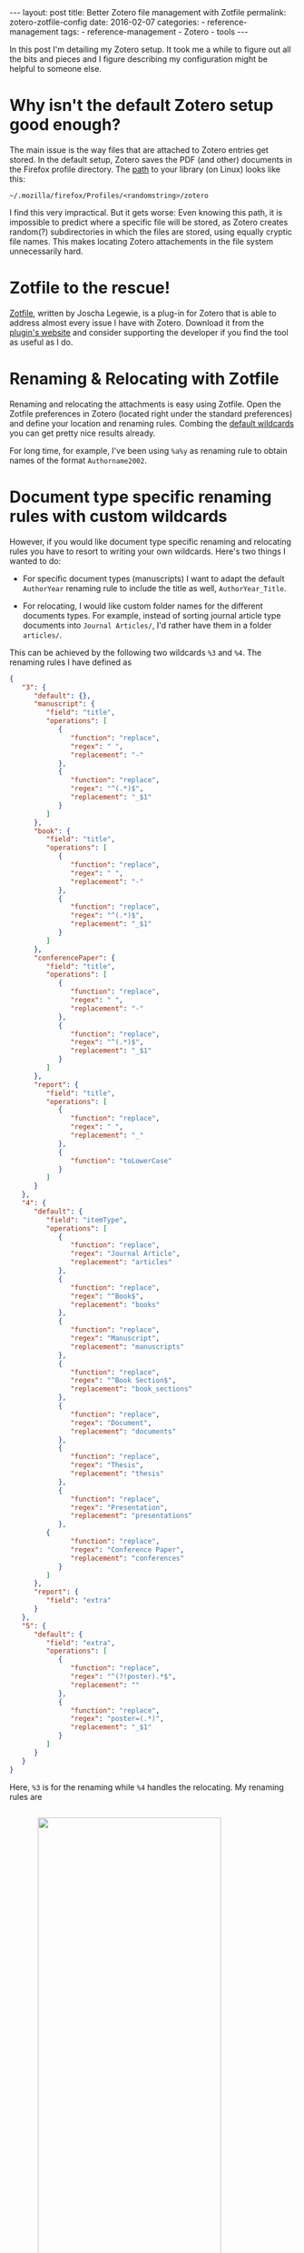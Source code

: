 #+STARTUP: noindent showeverything
#+OPTIONS: toc:nil; html-postamble:nil
#+BEGIN_HTML
---
layout: post
title: Better Zotero file management with Zotfile
permalink: zotero-zotfile-config
date: 2016-02-07
categories:
 - reference-management
tags:
 - reference-management
 - Zotero
 - tools
---
#+END_HTML


In this post I'm detailing my Zotero setup. It took me a while to figure out all the bits and pieces and I figure describing my configuration might be helpful to someone else.

#+BEGIN_HTML
<!-- more -->
#+END_HTML

* Why isn't the default Zotero setup good enough?

The main issue is the way files that are attached to Zotero entries get stored. In the default setup, Zotero saves the PDF (and other) documents in the Firefox profile directory. The [[https://www.zotero.org/support/zotero_data][path]] to your library (on Linux) looks like this:

#+BEGIN_SRC
~/.mozilla/firefox/Profiles/<randomstring>/zotero 
#+END_SRC

I find this very impractical. But it gets worse: Even knowing this path, it is impossible to predict where a specific file will be stored, as Zotero creates random(?) subdirectories in which the files are stored, using equally cryptic file names. This makes locating Zotero attachements in the file system unnecessarily hard. 


* Zotfile to the rescue!

[[http://zotfile.com/][Zotfile]], written by Joscha Legewie, is a plug-in for Zotero that is able to address almost every issue I have with Zotero. Download it from the [[http://zotfile.com/][plugin's website]] and consider supporting the developer if you find the tool as useful as I do.


* Renaming & Relocating with Zotfile

Renaming and relocating the attachments is easy using Zotfile. Open the Zotfile preferences in Zotero (located right under the standard preferences) and define your location and renaming rules. Combing the [[http://zotfile.com/#renaming-rules][default wildcards]] you can get pretty nice results already.

For long time, for example, I've been using ~%a%y~ as renaming rule to obtain names of the format ~Authorname2002~.


* Document type specific renaming rules with custom wildcards

However, if you would like document type specific renaming and relocating rules you have to resort to writing your own wildcards. Here's two things I wanted to do:

- For specific document types (manuscripts) I want to adapt the default ~AuthorYear~ renaming rule to include the title as well, ~AuthorYear_Title~.

- For relocating, I would like custom folder names for the different documents types. For example, instead of sorting journal article type documents into ~Journal Articles/~, I'd rather have them in a folder ~articles/~. 

This can be achieved by the following two wildcards ~%3~ and ~%4~. The renaming rules I have defined as

#+BEGIN_SRC json
{
   "3": {
      "default": {},
      "manuscript": {
         "field": "title",
         "operations": [
            {
               "function": "replace",
               "regex": " ",
               "replacement": "-"
            },
            {
               "function": "replace",
               "regex": "^(.*)$",
               "replacement": "_$1"
            }
         ]
      },
      "book": {
         "field": "title",
         "operations": [
            {
               "function": "replace",
               "regex": " ",
               "replacement": "-"
            },
            {
               "function": "replace",
               "regex": "^(.*)$",
               "replacement": "_$1"
            }
         ]
      },
      "conferencePaper": {
         "field": "title",
         "operations": [
            {
               "function": "replace",
               "regex": " ",
               "replacement": "-"
            },
            {
               "function": "replace",
               "regex": "^(.*)$",
               "replacement": "_$1"
            }
         ]
      },
      "report": {
         "field": "title",
         "operations": [
            {
               "function": "replace",
               "regex": " ",
               "replacement": "_"
            },
            {
               "function": "toLowerCase"
            }
         ]
      }
   },
   "4": {
      "default": {
         "field": "itemType",
         "operations": [
            {
               "function": "replace",
               "regex": "Journal Article",
               "replacement": "articles"
            },
            {
               "function": "replace",
               "regex": "^Book$",
               "replacement": "books"
            },
            {
               "function": "replace",
               "regex": "Manuscript",
               "replacement": "manuscripts"
            },
            {
               "function": "replace",
               "regex": "^Book Section$",
               "replacement": "book_sections"
            },
            {
               "function": "replace",
               "regex": "Document",
               "replacement": "documents"
            },
            {
               "function": "replace",
               "regex": "Thesis",
               "replacement": "thesis"
            },
            {
               "function": "replace",
               "regex": "Presentation",
               "replacement": "presentations"
            },
	     {
               "function": "replace",
               "regex": "Conference Paper",
               "replacement": "conferences"
            }
         ]
      },
      "report": {
         "field": "extra"
      }
   },
   "5": {
      "default": {
         "field": "extra",
         "operations": [
            {
               "function": "replace",
               "regex": "^(?!poster).*$",
               "replacement": ""
            },
            {
               "function": "replace",
               "regex": "poster=(.*)",
               "replacement": "_$1"
            }
         ]
      }
   }
}
#+END_SRC

Here, ~%3~ is for the renaming while ~%4~ handles the relocating. My renaming rules are 

#+BEGIN_HTML
<img src="{{ site.baseurl }}/assets/zotfile_renaming_rules.png" width="80%" style="display:block;margin:2em auto 2em;"/>
#+END_HTML

and the relocating rules are

#+BEGIN_HTML
<img src="{{ site.baseurl }}/assets/zotfile_relocating_rules.png" width="80%" style="display:block;margin:2em auto 2em;"/>
#+END_HTML

Since Zotero allows neither [[https://forums.zotero.org/discussion/33446/item-type-user-manual-and-product-brochure/][manual]] nor [[https://forums.zotero.org/discussion/33446/item-type-user-manual-and-product-brochure/][conference poster]] item types, I have custom solutions to create specific behavior for such documents. I give manuals the item type ~report~ but specify the "extra" field as, for example, ~manuals/latex~. Using ~%4~, these documents get filed in under exactly that location. 

For posters, I select the item type ~journalArticle~ and set the field "extra" as ~poster=CONFERENCE_NAME~. With this, posters get renamed as ~Hoffmann_BCCN2016~, for example. 

If you want to define wildcards yourself, or want to use the one above, you should first validate the JSON (I used [[http://pro.jsonlint.com/][pro.jsonlint.com]]) and then convert it to a single line of code (I used [[http://www.freeformatter.com/json-formatter.html#ad-output][freemformatter.com]]).


* Syncing across multiple machines

Setting up Zotero in this way allows you to easily synchronize your Zotero library across multiple machines. All you need to do is:

1. Synchronize your library directory (the one you specified in Zotfile), for example via Dropbox or ownCloud.
2. Synchronize your Zotero profile via the service provided within Zotero (you have to create an account).
3. *IMPORTANT*: In the Zotero(!) settings find the option ~Advanced~ - ~Files and Folders~ and set the path of the ~Linked Attachment Base Directory~ to your library directory (same as in 1.).
  


* Easily sharing papers

Another helpful feature that Zotfile provides is exporting the pdfs attached to a collection or selection within Zotero. This is specifically convenient when you need to share papers with your colleagues via Email, Dropbox or even USB stick. 

To do this, set up the ~Send to Tablet~ functionality. You don't need to actually send it to a tablet. All it really does is copy selected pdfs to a folder you specified. From there you can easily copy the files to wherever you want to have them.













